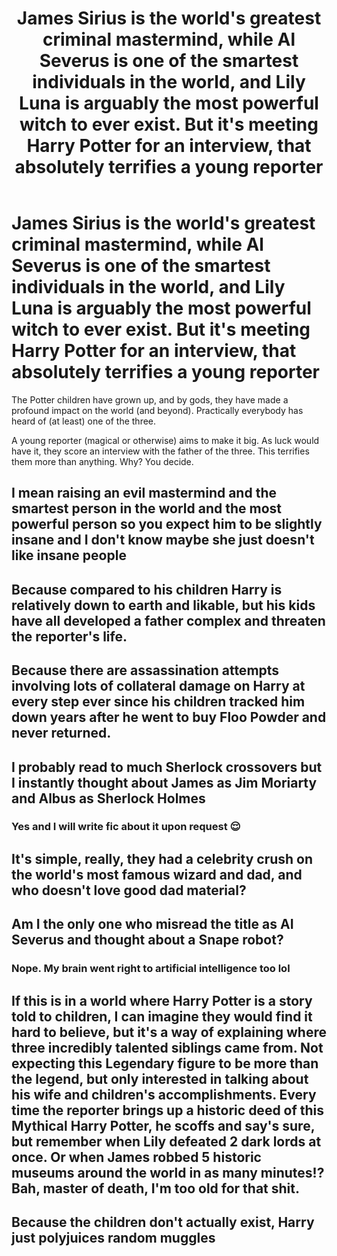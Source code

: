 #+TITLE: James Sirius is the world's greatest criminal mastermind, while Al Severus is one of the smartest individuals in the world, and Lily Luna is arguably the most powerful witch to ever exist. But it's meeting Harry Potter for an interview, that absolutely terrifies a young reporter

* James Sirius is the world's greatest criminal mastermind, while Al Severus is one of the smartest individuals in the world, and Lily Luna is arguably the most powerful witch to ever exist. But it's meeting Harry Potter for an interview, that absolutely terrifies a young reporter
:PROPERTIES:
:Author: Dux-El52
:Score: 73
:DateUnix: 1612368974.0
:DateShort: 2021-Feb-03
:FlairText: Prompt
:END:
The Potter children have grown up, and by gods, they have made a profound impact on the world (and beyond). Practically everybody has heard of (at least) one of the three.

A young reporter (magical or otherwise) aims to make it big. As luck would have it, they score an interview with the father of the three. This terrifies them more than anything. Why? You decide.


** I mean raising an evil mastermind and the smartest person in the world and the most powerful person so you expect him to be slightly insane and I don't know maybe she just doesn't like insane people
:PROPERTIES:
:Author: Temporary_Hope7623
:Score: 45
:DateUnix: 1612377392.0
:DateShort: 2021-Feb-03
:END:


** Because compared to his children Harry is relatively down to earth and likable, but his kids have all developed a father complex and threaten the reporter's life.
:PROPERTIES:
:Author: KuruoshiShichigatsu
:Score: 39
:DateUnix: 1612378529.0
:DateShort: 2021-Feb-03
:END:


** Because there are assassination attempts involving lots of collateral damage on Harry at every step ever since his children tracked him down years after he went to buy Floo Powder and never returned.
:PROPERTIES:
:Author: I_love_DPs
:Score: 29
:DateUnix: 1612381002.0
:DateShort: 2021-Feb-03
:END:


** I probably read to much Sherlock crossovers but I instantly thought about James as Jim Moriarty and Albus as Sherlock Holmes
:PROPERTIES:
:Author: helloandbyeeee
:Score: 13
:DateUnix: 1612385676.0
:DateShort: 2021-Feb-04
:END:

*** Yes and I will write fic about it upon request 😌
:PROPERTIES:
:Author: miraculousmarauder
:Score: 3
:DateUnix: 1612421898.0
:DateShort: 2021-Feb-04
:END:


** It's simple, really, they had a celebrity crush on the world's most famous wizard and dad, and who doesn't love good dad material?
:PROPERTIES:
:Author: SnobbishWizard
:Score: 10
:DateUnix: 1612378914.0
:DateShort: 2021-Feb-03
:END:


** Am I the only one who misread the title as AI Severus and thought about a Snape robot?
:PROPERTIES:
:Author: 15_Redstones
:Score: 7
:DateUnix: 1612437128.0
:DateShort: 2021-Feb-04
:END:

*** Nope. My brain went right to artificial intelligence too lol
:PROPERTIES:
:Author: hrmdurr
:Score: 4
:DateUnix: 1612443302.0
:DateShort: 2021-Feb-04
:END:


** If this is in a world where Harry Potter is a story told to children, I can imagine they would find it hard to believe, but it's a way of explaining where three incredibly talented siblings came from. Not expecting this Legendary figure to be more than the legend, but only interested in talking about his wife and children's accomplishments. Every time the reporter brings up a historic deed of this Mythical Harry Potter, he scoffs and say's sure, but remember when Lily defeated 2 dark lords at once. Or when James robbed 5 historic museums around the world in as many minutes!? Bah, master of death, I'm too old for that shit.
:PROPERTIES:
:Author: BasiliskSlayer1980
:Score: 7
:DateUnix: 1612409832.0
:DateShort: 2021-Feb-04
:END:


** Because the children don't actually exist, Harry just polyjuices random muggles
:PROPERTIES:
:Author: kikechan
:Score: 1
:DateUnix: 1612635428.0
:DateShort: 2021-Feb-06
:END:
